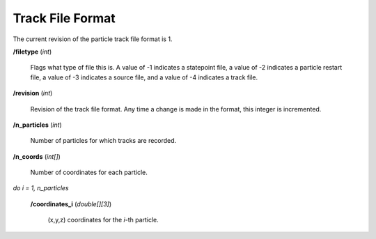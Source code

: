 .. _devguide_track:

=================
Track File Format
=================

The current revision of the particle track file format is 1.

**/filetype** (*int*)

    Flags what type of file this is. A value of -1 indicates a statepoint file,
    a value of -2 indicates a particle restart file, a value of -3 indicates a
    source file, and a value of -4 indicates a track file.

**/revision** (*int*)

    Revision of the track file format. Any time a change is made in the format,
    this integer is incremented.

**/n_particles** (*int*)

    Number of particles for which tracks are recorded.

**/n_coords** (*int[]*)

    Number of coordinates for each particle.

*do i = 1, n_particles*

    **/coordinates_i** (*double[][3]*)

        (x,y,z) coordinates for the *i*-th particle.
